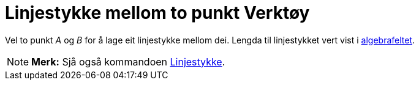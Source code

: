 = Linjestykke mellom to punkt Verktøy
ifdef::env-github[:imagesdir: /nn/modules/ROOT/assets/images]

Vel to punkt _A_ og _B_ for å lage eit linjestykke mellom dei. Lengda til linjestykket vert vist i
xref:/Algebrafelt.adoc[algebrafeltet].

[NOTE]
====

*Merk:* Sjå også kommandoen xref:/commands/Linjestykke.adoc[Linjestykke].

====
